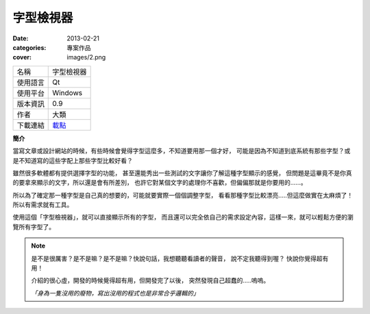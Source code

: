 字型檢視器
##################

:date: 2013-02-21
:categories: 專案作品
:cover: images/2.png

.. image:: images/1.png
    :alt: fontviewer.png
     
============= ===========================================================
 名稱          字型檢視器
 使用語言      Qt
 使用平台      Windows
 版本資訊      0.9
 作者          大類
 下載連結      `載點 <files/fontviewer.exe>`_
============= ===========================================================

**簡介**

當寫文章或設計網站的時候，有些時候會覺得字型這麼多，不知道要用那一個才好，
可能是因為不知道到底系統有那些字型？或是不知道寫的這些字配上那些字型比較好看？

雖然很多軟體都有提供選擇字型的功能，
甚至還能秀出一些測試的文字讓你了解這種字型顯示的感覺，
但問題是這畢竟不是你真的要拿來顯示的文字，所以還是會有所差別，
也許它對某個文字的處理你不喜歡，但偏偏那就是你要用的......。

所以為了確定那一種字型是自己真的想要的，可能就要實際一個個調整字型，
看看那種字型比較漂亮.....但這麼做實在太麻煩了！所以有需求就有工具。

.. image:: images/2.png
    :alt: fontviewer-test.png

使用這個「字型檢視器」，就可以直接顯示所有的字型，
而且還可以完全依自己的需求設定內容，這樣一來，就可以輕鬆方便的瀏覽所有字型了。

.. note::

    是不是很厲害？是不是嘛？是不是嘛？快說句話，我想聽聽看讀者的聲音，
    說不定我聽得到喔？ 快說你覺得超有用！

    介紹的很心虛，開發的時候覺得超有用，但開發完了以後，
    突然發現自己超蠢的.....嗚嗚。

    *「身為一隻沒用的廢物，寫出沒用的程式也是非常合乎邏輯的」*
     

